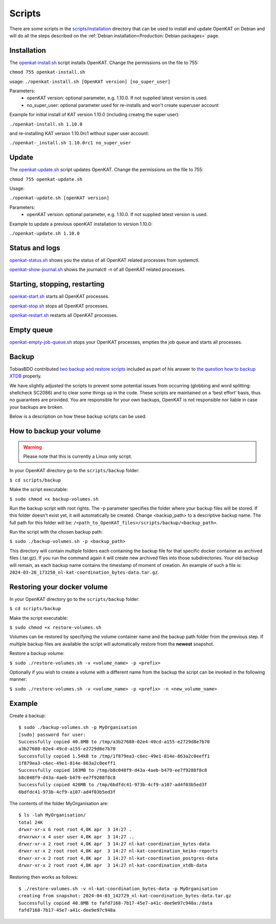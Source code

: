 Scripts
=======

There are some scripts in the `scripts/installation
<https://github.com/minvws/nl-kat-coordination/tree/main/scripts/installation>`__ directory
that can be used to install and update OpenKAT on Debian and will do all the
steps described on the :ref:`Debian installation<Production: Debian packages>` page.

Installation
------------

The `openkat-install.sh
<https://raw.githubusercontent.com/minvws/nl-kat-coordination/main/scripts/installation/openkat-install.sh>`__
script installs OpenKAT. Change the permissions on the file to 755:

``chmod 755 openkat-install.sh``

usage:
``./openkat-install.sh [OpenKAT version] [no_super_user]``

Parameters:
 * openKAT version: optional parameter, e.g. 1.10.0. If not supplied latest version is used.
 * no_super_user: optional parameter used for re-installs and won't create superuser account

Example for initial install of KAT version 1.10.0 (including creatng the super user):

``./openkat-install.sh 1.10.0``

and re-installing KAT version 1.10.0rc1 without super user account:

``./openkat-_install.sh 1.10.0rc1 no_super_user``

Update
-------

The `openkat-update.sh
<https://raw.githubusercontent.com/minvws/nl-kat-coordination/main/scripts/installation/openkat-update.sh>`__
script updates OpenKAT. Change the permissions on the file to 755:

``chmod 755 openkat-update.sh``

Usage:

``./openkat-update.sh [openKAT version]``

Parameters:
 * openKAT version: optional parameter, e.g. 1.10.0. If not supplied latest version is used.

Example to update a previous openKAT installation to version 1.10.0:

``./openkat-update.sh 1.10.0``

Status and logs
---------------

`openkat-status.sh
<https://raw.githubusercontent.com/minvws/nl-kat-coordination/main/scripts/installation/openkat-status.sh>`__
shows you the status of all OpenKAT related processes from systemctl.

`openkat-show-journal.sh
<https://raw.githubusercontent.com/minvws/nl-kat-coordination/main/scripts/installation/openkat-show-journal.sh>`__
shows the journalctl -n of all OpenKAT related processes.

Starting, stopping, restarting
------------------------------

`openkat-start.sh
<https://raw.githubusercontent.com/minvws/nl-kat-coordination/main/scripts/installation/openkat-start.sh>`__
starts all OpenKAT processes.

`openkat-stop.sh
<https://raw.githubusercontent.com/minvws/nl-kat-coordination/main/scripts/installation/openkat-stop.sh>`__
stops all OpenKAT processes.

`openkat-restart.sh
<https://raw.githubusercontent.com/minvws/nl-kat-coordination/main/scripts/installation/openkat-restart.sh>`__
restarts all OpenKAT processes.

Empty queue
-----------

`openkat-empty-job-queue.sh
<https://raw.githubusercontent.com/minvws/nl-kat-coordination/main/scripts/installation/openkat-empty-job-queue.sh>`__
stops your OpenKAT processes, empties the job queue and starts all processes.

Backup
------

TobiasBDO contributed `two backup and restore scripts <https://github.com/tobiasBDO/backup-openkat/tree/master>`_ included as part of his answer to `the question how to backup XTDB <https://github.com/minvws/nl-kat-coordination/issues/1757>`_ properly.

We have slightly adjusted the scripts to prevent some potential issues from occurring (globbing and word splitting: shellcheck SC2086) and to clear some things up in the code. These scripts are maintained on a ‘best effort’ basis, thus no guarantees are provided. You are responsible for your own backups, OpenKAT is not responsible nor liable in case your backups are broken.

Below is a description on how these backup scripts can be used.

How to backup your volume
-------------------------

.. warning::
    Please note that this is currently a Linux only script.

In your OpenKAT directory go to the ``scripts/backup`` folder:

``$ cd scripts/backup``

Make the script executable:

``$ sudo chmod +x backup-volumes.sh``

Run the backup script with root rights. The -p parameter specifies the folder where your backup files will be stored. If this folder doesn't exist yet, it will automatically be created. Change <backup_path> to a descriptive backup name. The full path for this folder will be: ``/<path_to_OpenKAT_files>/scripts/backup/<backup_path>``.

Run the script with the chosen backup path:

``$ sudo ./backup-volumes.sh -p <backup_path>``

This directory will contain multiple folders each containing the backup file for that specific docker container as archived files (.tar.gz). If you run the command again it will create new archived files into those subdirectories. Your old backup will remain, as each backup name contains the timestamp of moment of creation. An example of such a file is: ``2024-03-28_173258_nl-kat-coordination_bytes-data.tar.gz``.

Restoring your docker volume
----------------------------

In your OpenKAT directory go to the ``scripts/backup`` folder:

``$ cd scripts/backup``

Make the script executable:

``$ sudo chmod +x restore-volumes.sh``

Volumes can be restored by specifying the volume container name and the backup path folder from the previous step. If multiple backup files are available the script will automatically restore from the **newest** snapshot.

Restore a backup volume:

``$ sudo ./restore-volumes.sh -v <volume_name> -p <prefix>``

Optionally if you wish to create a volume with a different name from the backup the script can be invoked in the following manner:

``$ sudo ./restore-volumes.sh -v <volume_name> -p <prefix> -n <new_volume_name>``

Example
-------

Create a backup: ::

 $ sudo ./backup-volumes.sh -p MyOrganisation
 [sudo] password for user:
 Successfully copied 40.8MB to /tmp/a3b27680-02e4-49cd-a155-e2729d8e7b70
 a3b27680-02e4-49cd-a155-e2729d8e7b70
 Successfully copied 1.54kB to /tmp/1f879ea3-c6ec-49e1-814e-863a2c0eeff1
 1f879ea3-c6ec-49e1-814e-863a2c0eeff1
 Successfully copied 103MB to /tmp/b8c048f9-d43a-4aeb-b479-ee7f9288f8c8
 b8c048f9-d43a-4aeb-b479-ee7f9288f8c8
 Successfully copied 426MB to /tmp/6bdfdc41-973b-4cf9-a107-ad4f03b5ed3f
 6bdfdc41-973b-4cf9-a107-ad4f03b5ed3f


The contents of the folder MyOrganisation are: ::

 $ ls -lah MyOrganisation/
 total 24K
 drwxr-xr-x 6 root root 4,0K apr  3 14:27 .
 drwxrwxr-x 4 user user 4,0K apr  3 14:27 ..
 drwxr-xr-x 2 root root 4,0K apr  3 14:27 nl-kat-coordination_bytes-data
 drwxr-xr-x 2 root root 4,0K apr  3 14:27 nl-kat-coordination_keiko-reports
 drwxr-xr-x 2 root root 4,0K apr  3 14:27 nl-kat-coordination_postgres-data
 drwxr-xr-x 2 root root 4,0K apr  3 14:27 nl-kat-coordination_xtdb-data

Restoring then works as follows: ::

 $ ./restore-volumes.sh -v nl-kat-coordination_bytes-data -p MyOrganisation
 creating from snapshot: 2024-04-03_142729_nl-kat-coordination_bytes-data.tar.gz
 Successfully copied 40.8MB to fafd7168-7b17-45e7-a41c-dee9e97c948a:/data
 fafd7168-7b17-45e7-a41c-dee9e97c948a
